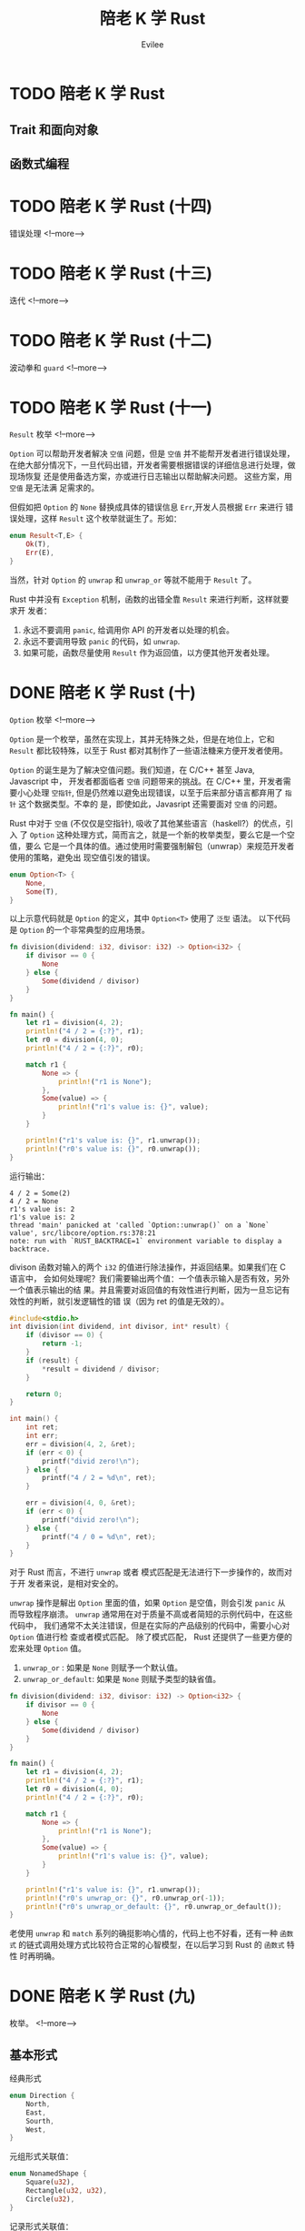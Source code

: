 #+TITLE: 陪老 K 学 Rust
#+STARTUP: inlineimages content
#+AUTHOR: Evilee
#+OPTIONS: creator:t toc:nil num:t
#+PROPERTY: header-args :eval no
#+LANGUAGE: zh-CN
#+HUGO_BASE_DIR: ../../../
#+HUGO_AUTO_SET_LASTMOD: f
#+HUGO_SECTION: blog
#+HUGO_CATEGORIES: 计算机
#+HUGO_CUSTOM_FRONT_MATTTER: :authorbox true :comments true :toc false :mathjax true
#+HUGO_DRAFT: false
#+HUGO_WEIGHT: auto
#+HUGO_TAGS: Rust
* TODO 陪老 K 学 Rust
** Trait 和面向对象
** 函数式编程
* TODO 陪老 K 学 Rust (十四)
:PROPERTIES:
:EXPORT_DATE: 2020-01-09
:EXPORT_FILE_NAME: learn-rust-with-k-part14
:END:
错误处理
<!--more-->

* TODO 陪老 K 学 Rust (十三)
:PROPERTIES:
:EXPORT_DATE: 2020-01-09
:EXPORT_FILE_NAME: learn-rust-with-k-part13
:END:
迭代
<!--more-->

* TODO 陪老 K 学 Rust (十二)
:PROPERTIES:
:EXPORT_DATE: 2020-01-09
:EXPORT_FILE_NAME: learn-rust-with-k-part12
:END:
波动拳和 ~guard~
<!--more-->

* TODO 陪老 K 学 Rust (十一)
:PROPERTIES:
:EXPORT_DATE: 2020-01-16
:EXPORT_FILE_NAME: learn-rust-with-k-part11
:END:
~Result~ 枚举
<!--more-->

~Option~ 可以帮助开发者解决 =空值= 问题，但是 =空值= 并不能帮开发者进行错误处理，
在绝大部分情况下，一旦代码出错，开发者需要根据错误的详细信息进行处理，做现场恢复
还是使用备选方案，亦或进行日志输出以帮助解决问题。 这些方案，用 =空值= 是无法满
足需求的。

但假如把 ~Option~ 的 ~None~ 替换成具体的错误信息 ~Err~,开发人员根据 ~Err~ 来进行
错误处理，这样 ~Result~ 这个枚举就诞生了。形如：
#+BEGIN_SRC rust
enum Result<T,E> {
    Ok(T),
    Err(E),
}
#+END_SRC
当然，针对 ~Option~ 的 ~unwrap~ 和 ~unwrap_or~ 等就不能用于 ~Result~ 了。

Rust 中并没有 ~Exception~ 机制，函数的出错全靠 ~Result~ 来进行判断，这样就要求开
发者：

1. 永远不要调用 ~panic~, 给调用你 API 的开发者以处理的机会。
2. 永远不要调用导致 ~panic~ 的代码，如 ~unwrap~.
3. 如果可能，函数尽量使用 ~Result~ 作为返回值，以方便其他开发者处理。

* DONE 陪老 K 学 Rust (十)
:PROPERTIES:
:EXPORT_DATE: 2020-01-16
:EXPORT_FILE_NAME: learn-rust-with-k-part10
:END:
~Option~ 枚举
<!--more-->

~Option~ 是一个枚举，虽然在实现上，其并无特殊之处，但是在地位上，它和 ~Result~
都比较特殊，以至于 Rust 都对其制作了一些语法糖来方便开发者使用。

~Option~ 的诞生是为了解决空值问题。我们知道，在 C/C++ 甚至 Java, Javascript 中，
开发者都面临者 =空值= 问题带来的挑战。在 C/C++ 里，开发者需要小心处理 =空指针=,
但是仍然难以避免出现错误，以至于后来部分语言都弃用了 =指针= 这个数据类型。不幸的
是，即使如此，Javasript 还需要面对 =空值= 的问题。

Rust 中对于 =空值= (不仅仅是空指针), 吸收了其他某些语言（haskell?）的优点，引入
了 ~Option~ 这种处理方式，简而言之，就是一个新的枚举类型，要么它是一个空值，要么
它是一个具体的值。通过使用时需要强制解包（unwrap）来规范开发者使用的策略，避免出
现空值引发的错误。

#+BEGIN_SRC rust
enum Option<T> {
    None,
    Some(T),
}
#+END_SRC

以上示意代码就是 ~Option~ 的定义，其中 ~Option<T>~ 使用了 =泛型= 语法。 以下代码
是 ~Option~ 的一个非常典型的应用场景。
#+BEGIN_SRC rust
fn division(dividend: i32, divisor: i32) -> Option<i32> {
    if divisor == 0 {
        None
    } else {
        Some(dividend / divisor)
    }
}

fn main() {
    let r1 = division(4, 2);
    println!("4 / 2 = {:?}", r1);
    let r0 = division(4, 0);
    println!("4 / 2 = {:?}", r0);

    match r1 {
        None => {
            println!("r1 is None");
        },
        Some(value) => {
            println!("r1's value is: {}", value);
        }
    }

    println!("r1's value is: {}", r1.unwrap());
    println!("r0's value is: {}", r0.unwrap());
}
#+END_SRC
运行输出：
#+BEGIN_EXAMPLE
4 / 2 = Some(2)
4 / 2 = None
r1's value is: 2
r1's value is: 2
thread 'main' panicked at 'called `Option::unwrap()` on a `None` value', src/libcore/option.rs:378:21
note: run with `RUST_BACKTRACE=1` environment variable to display a backtrace.
#+END_EXAMPLE

divison 函数对输入的两个 ~i32~ 的值进行除法操作，并返回结果。如果我们在 C 语言中，
会如何处理呢？我们需要输出两个值：一个值表示输入是否有效，另外一个值表示输出的结
果。并且需要对返回值的有效性进行判断，因为一旦忘记有效性的判断，就引发逻辑性的错
误（因为 ret 的值是无效的）。
#+BEGIN_SRC c
#include<stdio.h>
int division(int dividend, int divisor, int* result) {
    if (divisor == 0) {
        return -1;
    }
    if (result) {
        *result = dividend / divisor;
    }

    return 0;
}

int main() {
    int ret;
    int err;
    err = division(4, 2, &ret);
    if (err < 0) {
        printf("divid zero!\n");
    } else {
        printf("4 / 2 = %d\n", ret);
    }

    err = division(4, 0, &ret);
    if (err < 0) {
        printf("divid zero!\n");
    } else {
        printf("4 / 0 = %d\n", ret);
    }
}
#+END_SRC

对于 Rust 而言，不进行 ~unwrap~ 或者 模式匹配是无法进行下一步操作的，故而对于开
发者来说，是相对安全的。

~unwrap~ 操作是解出 ~Option~ 里面的值，如果 ~Option~ 是空值，则会引发 ~panic~ 从
而导致程序崩溃。 ~unwrap~ 通常用在对于质量不高或者简短的示例代码中，在这些代码中，
我们通常不太关注错误，但是在实际的产品级别的代码中，需要小心对 ~Option~ 值进行检
查或者模式匹配。 除了模式匹配， Rust 还提供了一些更方便的宏来处理 ~Option~ 值。
1. ~unwrap_or~ : 如果是 ~None~ 则赋予一个默认值。
2. ~unwrap_or_default~: 如果是 ~None~ 则赋予类型的缺省值。
#+BEGIN_SRC rust
fn division(dividend: i32, divisor: i32) -> Option<i32> {
    if divisor == 0 {
        None
    } else {
        Some(dividend / divisor)
    }
}

fn main() {
    let r1 = division(4, 2);
    println!("4 / 2 = {:?}", r1);
    let r0 = division(4, 0);
    println!("4 / 2 = {:?}", r0);

    match r1 {
        None => {
            println!("r1 is None");
        },
        Some(value) => {
            println!("r1's value is: {}", value);
        }
    }

    println!("r1's value is: {}", r1.unwrap());
    println!("r0's unwrap_or: {}", r0.unwrap_or(-1));
    println!("r0's unwrap_or_default: {}", r0.unwrap_or_default());
}
#+END_SRC

老使用 ~unwrap~ 和 ~match~ 系列的确挺影响心情的，代码上也不好看，还有一种 =函数
式= 的链式调用处理方式比较符合正常的心智模型，在以后学习到 Rust 的 =函数式= 特性
时再明确。

* DONE 陪老 K 学 Rust (九)
:PROPERTIES:
:EXPORT_DATE: 2020-01-09
:EXPORT_FILE_NAME: learn-rust-with-k-part9
:END:
枚举。
<!--more-->

** 基本形式
经典形式
#+BEGIN_SRC rust
enum Direction {
    North,
    East,
    Sourth,
    West,
}
#+END_SRC

元组形式关联值：
#+BEGIN_SRC rust
enum NonamedShape {
    Square(u32),
    Rectangle(u32, u32),
    Circle(u32),
}
#+END_SRC

记录形式关联值：
#+BEGIN_SRC rust
enum NamedShape {
    Square {
        width: u32,
    },
    Rectangel {
        width: u32,
        height: u32,
    },
    Circle {
        radio: u32,
    },
}
#+END_SRC

经典形式可以当作是元组形式的特殊形式，毕竟 src_rust[:exports code]{struct
NoFieldTuple;} 是src_rust[:exports code]{struct NoField ();} 的简写。

混合形式，不同形式的类型结构可以混合起来组成单一的枚举类型。
#+BEGIN_SRC rust
enum HybridShape {
    Dot,
    Square(u32),
    Rectangle {
        width: u32,
        height: u32
    },
    Circle(u32),
}
#+END_SRC
** 解构
#+BEGIN_SRC rust
enum NamedShape {
    Square {
        width: u32,
    },
}

fn main() {
    let NamedShape::Square{width} = NamedShape::Square{width: 14};
    println!("width: {}", width);
}
#+END_SRC
运行输出:
#+BEGIN_EXAMPLE
width: 14
#+END_EXAMPLE

因为 ~NamedShape~ 只有一种情况： ~Square~, 所以可以正常解构到 ~width~ 变量上。但
是如果 ~NamedShape~ 有多种情况，会发生什么呢？
#+BEGIN_SRC rust
enum NamedShape {
    Square {
        width: u32,
    },
    Rectangle {
        width: u32,
        height: u32
    },
}

fn main() {
    let NamedShape::Square{width} = NamedShape::Square{width: 14};
    println!("width: {}", width);
}
#+END_SRC
编译报错：
#+BEGIN_EXAMPLE
error[E0005]: refutable pattern in local binding: `Rectangle { .. }` not covered
  --> r43.rs:12:9
   |
1  | / enum NamedShape {
2  | |     Square {
3  | |         width: u32,
4  | |     },
5  | |     Rectangle {
   | |     --------- not covered
...  |
8  | |     },
9  | | }
   | |_- `NamedShape` defined here
...
12 |       let NamedShape::Square{width} = NamedShape::Square{width: 14};
   |           ^^^^^^^^^^^^^^^^^^^^^^^^^ pattern `Rectangle { .. }` not covered
   |
   = note: `let` bindings require an "irrefutable pattern", like a `struct` or an `enum` with only one variant
   = note: for more information, visit https://doc.rust-lang.org/book/ch18-02-refutability.html
help: you might want to use `if let` to ignore the variant that isn't matched
   |
12 |     if let NamedShape::Square{width} = NamedShape::Square{width: 14} { /* */ }
   |

error[E0381]: borrow of possibly-uninitialized variable: `width`
  --> r43.rs:13:27
   |
13 |     println!("width: {}", width);
   |                           ^^^^^ use of possibly-uninitialized `width`

error: aborting due to 2 previous errors

Some errors have detailed explanations: E0005, E0381.
For more information about an error, try `rustc --explain E0005`.
#+END_EXAMPLE

所以对枚举进行解构不能象对元组或者结构一样进行，必须先进行模式匹配，确定数据的类
型结构，再进行解构或者绑定。
** 模式匹配与解构
使用 ~match~ 进行模式匹配：
#+BEGIN_SRC rust
#[derive(Debug)]
enum HybridShape {
    Square(u32),
    Rectangle{ width:u32, height:u32},
    Circle(u32),
}

fn main() {
    use HybridShape::*;
    let shape = Rectangle{width: 20, height: 40};
    match shape {
        Square(width) => {
            println!("match square, width: {}", width);
        },
        Rectangle{width, height} => {
            println!("match Rectangle{{width: {}, height: {}}}", width, height);
        },
        Circle(radio) => {
            println!("match Circle(u32), radio: {}", radio);
        }
    }
}
#+END_SRC

运行输出：
#+BEGIN_EXAMPLE
warning: variant is never constructed: `Square`
 --> r44.rs:3:5
  |
3 |     Square(u32),
  |     ^^^^^^^^^^^
  |
  = note: `#[warn(dead_code)]` on by default

warning: variant is never constructed: `Circle`
 --> r44.rs:5:5
  |
5 |     Circle(u32),
  |     ^^^^^^^^^^^

match Rectangle{width: 20, height: 40}
#+END_EXAMPLE

#+BEGIN_QUOTE
src_rust[:exports code]{use HybridShape::*} 这句代码是在函数 ~main~ 中引入
~HybridShape~ 的名字空间，否则我们使用 ~HybridShape~ 的内部类型时需要显式指明，
如 ~HybridShape::Square~, ~HybridShape::Rectangle~ 等。
#+END_QUOTE


#+BEGIN_QUOTE
因为直接使用 src_rust[:exports code]{Rectangle{width: 20, height:40}} 构造的
~shape~, 故而编译器可以检测出其具体类型为 ~HybridShape::Rectangle~, 警告我们第三
行和第 5 行 ~Square~ 和 ~Circle~ 这两种类型的变体是从来不会被匹配到的，这里只是
演示代码，所以忽略即可。
#+END_QUOTE
** 模式匹配与绑定
在匹配的同时进行绑定：
#+BEGIN_SRC rust
#[derive(Debug)]
enum HybridShape {
    Square(u32),
    Rectangle{ width:u32, height:u32},
    Circle(u32),
}

fn main() {
    use HybridShape::*;
    let shape = Circle(50);
    match shape {
        Square(width) => {
            println!("match square, width: {}", width);
        },
        Rectangle{width, height} => {
            println!("match Rectangle{{width: {}, height: {}}}", width, height);
        },
        Circle(radio @ 0..=100) => {
            println!("match Circle(u32 @ 0..=100), radio: {}", radio);
        }
        Circle(radio) => {
            println!("match Circle(u32), radio: {}", radio);
        }
    }
}
#+END_SRC
运行输出：
#+BEGIN_EXAMPLE
 --> r45.rs:3:5
  |
3 |     Square(u32),
  |     ^^^^^^^^^^^
  |
  = note: `#[warn(dead_code)]` on by default

warning: variant is never constructed: `Rectangle`
 --> r45.rs:4:5
  |
4 |     Rectangle{ width:u32, height:u32},
  |     ^^^^^^^^^^^^^^^^^^^^^^^^^^^^^^^^^

match Circle(u32 @ 0..=100), radio: 50
#+END_EXAMPLE
同前一段代码类似，忽略警告。
* DONE 陪老 K 学 Rust (八)
:PROPERTIES:
:EXPORT_FILE_NAME: learn-rust-with-k-part8
:END:
自定义数据类型：结构体
<!--more-->
Rust 的结构体和枚举有一些新的特性，主要涉及到关联值、解构，模式匹配和解构。
使用结构体是 Rust 中定义新数据类型的唯一方式，结构体的定义方式有两种：
1. 元组形式
2. 记录形式
除了可以访问内部字段以外，两种结构体都支持解构其字段（如果有的话）。

** 基本形式
元组和记录形式的基本定义和基本访问形式见如下代码段。
#+CAPTION: struct 的基本形式
#+BEGIN_SRC rust
#[derive(Debug)]
struct NoFieldTuple;

#[derive(Debug)]
struct OneFieldTuple(i32);

#[derive(Debug)]
struct TwoFieldTuple(i32, u32);

#[derive(Debug)]
struct OneFieldRecord {
    index: u32,
}

#[derive(Debug)]
struct TwoFieldRecord {
    index: u32,
    value: i32,
}

fn main() {
    let no_field_tuple = NoFieldTuple;
    println!("{:?}", no_field_tuple);
    let one_field_tuple = OneFieldTuple(1);
    println!("{:?}", one_field_tuple);
    let mut two_field_tuple = TwoFieldTuple(2, 3);
    println!("{:?}", two_field_tuple);
    two_field_tuple.0 = 4;
    two_field_tuple.1 = 5;
    println!("{:?}", two_field_tuple);

    let one_field_record = OneFieldRecord{index: 0};
    println!("{:?}", one_field_record);
    let mut two_field_record = TwoFieldRecord{index: 1, value: 3,};
    println!("{:?}", two_field_record);
    two_field_record.value = 4;
    println!("{:?}", two_field_record);
}
#+END_SRC

#+CAPTION: 运行输出
#+BEGIN_EXAMPLE
NoFieldTuple
OneFieldTuple(1)
TwoFieldTuple(2, 3)
TwoFieldTuple(4, 5)
OneFieldRecord { index: 0 }
TwoFieldRecord { index: 1, value: 3 }
TwoFieldRecord { index: 1, value: 4 }
#+END_EXAMPLE

元组和记录的区别：
1. 元组形式可以用空元组来定义结构，而记录形式不可以。
2. 元组使用索引来访问字段，记录使用标签来访问字段。

** 解构
理解了元组的解构以后，元组结构的解构就比较容易理解了，一一对应即可。
#+BEGIN_SRC rust
fn print_type_of<T>(_: &T) {
    println!("{}", std::any::type_name::<T>());
}

struct Foobar(i32, u32);
struct Greet {
    f1: i32,
    f2: u32,
}

fn main() {
    let foobar0 = Foobar(1, 2);
    let Foobar(x, y) = foobar0;
    print_type_of(&x);
    print_type_of(&y);

    let greet0 = Greet{f1: 1, f2: 2};
    let Greet{f1: v1, f2: v2} = greet0;
    print_type_of(&v1);
    print_type_of(&v2);

    let greet1 = Greet{f1: 3, f2: 4};
    let Greet{f1: f1, f2: f2} = greet1;
    print_type_of(&f1);
    print_type_of(&f2);

    let greet1 = Greet{f1: 5, f2: 6};
    let Greet{f1, f2} = greet1;
    print_type_of(&f1);
    print_type_of(&f2);
}
#+END_SRC

编译输出和运行输出：
#+BEGIN_EXAMPLE
warning: the `f1:` in this pattern is redundant
  --> r35.rs:23:15
   |
23 |     let Greet{f1: f1, f2: f2} = greet1;
   |               ---^^^
   |               |
   |               help: remove this
   |
   = note: `#[warn(non_shorthand_field_patterns)]` on by default

warning: the `f2:` in this pattern is redundant
  --> r35.rs:23:23
   |
23 |     let Greet{f1: f1, f2: f2} = greet1;
   |                       ---^^^
   |                       |
   |                       help: remove this

i32
u32
i32
u32
i32
u32
i32
u32
#+END_EXAMPLE

元组形式的解构和记录形式的解构形式上是类似的。

#+BEGIN_QUOTE
对于记录形式的结构，在字段名称和解构变量名称一致的情况下，src_rust[:exports code]{let Greet{f1: f1, f2: f2} = greet1;} 这种形式简写为：
src_rust[:exports code]{let Greet{f1, f2} = greet1;}
#+END_QUOTE

#+BEGIN_SRC rust
fn print_type_of<T>(_: &T) {
    println!("{}", std::any::type_name::<T>());
}

struct Foobar(i32, u32);
struct Greet {
    f1: i32,
    f2: u32,
}

fn main() {
    let mut foobar = Foobar(1, 2);
    let Foobar(mut e1, ref mut e2) = foobar;
    println!("e1: {}, e2: {}", e1, e2);
    print_type_of(&e1);
    print_type_of(&e2);
    e1 = 0;
    println!("new e1: {}", e1);

    let greet = Greet{f1: 3, f2: 4};
    let Greet{ref f1, mut f2} = greet;
    println!("f1: {}, f2: {}", f1, f2);
    f2 = 0;
    println!("new f2: {}", f2);
}
#+END_SRC

运行输出:
#+BEGIN_EXAMPLE
e1: 1, e2: 2
i32
&mut u32
new e1: 0
f1: 3, f2: 4
new f2: 0
#+END_EXAMPLE

#+BEGIN_QUOTE
1. 元组结构使用 ~Type()~ 的方式解构，与构造时的语法对应。
2. 记录结构使用 ~Type{}~ 的方式解构，与构造时的语法对应。
#+END_QUOTE

** 模式匹配与解构
#+BEGIN_QUOTE
1. 元组结构使用 ~()~ 进行匹配和解构，与构造时的语法对应。
2. 记录结构使用 ~{}~ 进行匹配和解构，与构造时的语法对应。
#+END_QUOTE
#+BEGIN_SRC rust
fn print_type_of<T>(_: &T) {
    println!("{}", std::any::type_name::<T>());
}

struct Foobar(i32, u32);
struct Greet {
    f1: i32,
    f2: u32,
}

fn main() {
    let foobar = Foobar(0, 1);

    match foobar {
        Foobar(ref x0, y@0..=1) => {
            println!("match Foobar(ref x0, y@0..1) x0 is: {}, y1 is: {}", x0, y);
        },
        Foobar(_, y1) if y1 == 2 => {
            println!("match Foobar(_, y1) if y1 == 2, y1 is: {}", y1);
            print_type_of(&y1);
        },
        _ => {
            println!("default match");
        },
    }

    let greet = Greet{f1: 2, f2: 4};
    match greet {
        Greet{f1: v1, f2: v2} => {
            println!("match Greet{{f1: v1, f2: v2}}, v1: {}, v2: {}", v1, v2);
            print_type_of(&v1);
            print_type_of(&v2);
        },
    }

    let greet = Greet{f1: 5, f2: 6};
    match greet {
        Greet{f1, f2} => {
            println!("match Greet{{f1, f2}}, f1: {}, f2: {}", f1, f2);
            print_type_of(&f1);
            print_type_of(&f2);
        },
    }

    let greet = Greet{f1: 7, f2: 8};
    match greet {
        Greet{f1, f2} if f1 < 0 => {
            println!("match Greet{{f1, f2}}, f1: {}, f2: {}", f1, f2);
            print_type_of(&f1);
            print_type_of(&f2);
        },
        _ => {
            println!("match _");
        }
    }

    let greet = Greet{f1: 7, f2: 8};
    match greet {
        Greet{f1: v0@ 0..= 10, f2: v1 @ 0 ..= 10} => {
            println!("match Greet{{f1, f2}}, f1: {}, f2: {}", v0, v1);
            print_type_of(&v0);
            print_type_of(&v1);
        },
        _ => {
            println!("match _");
        }
    }
}
#+END_SRC

运行输出:
#+BEGIN_EXAMPLE
match Foobar(ref x0, y@0..1) x0 is: 0, y1 is: 1
match Greet{f1: v1, f2: v2}, v1: 2, v2: 4
i32
u32
match Greet{f1, f2}, f1: 5, f2: 6
i32
u32
match _
match Greet{f1, f2}, f1: 7, f2: 8
i32
u32
#+END_EXAMPLE

** 模式匹配与绑定
在使用 ~@~ 绑定时，记录结构必须重新绑定新的变量名称。
#+BEGIN_SRC rust
fn print_type_of<T>(_: &T) {
    println!("{}", std::any::type_name::<T>());
}

struct Greet {
    f1: i32,
    f2: u32,
}

fn main() {
    let greet = Greet{f1: 1, f2: 2};
    match greet {
        Greet{f1@0..=10, f2@0..=10} => {
            println!("match Greet{{f1, f2}}, f1: {}, f2: {}", f1, f2);
            print_type_of(&f1);
            print_type_of(&f2);
        },
        _ => {

        },
    }
}
#+END_SRC
编译错误:
#+BEGIN_EXAMPLE
error: expected `,`
  --> r42.rs:13:15
   |
13 |         Greet{f1@0..=10, f2@0..=10} => {
   |               ^^

error[E0425]: cannot find value `f1` in this scope
  --> r42.rs:14:63
   |
14 |             println!("match Greet{{f1, f2}}, f1: {}, f2: {}", f1, f2);
   |                                                               ^^ not found in this scope

error[E0425]: cannot find value `f2` in this scope
  --> r42.rs:14:67
   |
14 |             println!("match Greet{{f1, f2}}, f1: {}, f2: {}", f1, f2);
   |                                                                   ^^ not found in this scope

error[E0425]: cannot find value `f1` in this scope
  --> r42.rs:15:28
   |
15 |             print_type_of(&f1);
   |                            ^^ not found in this scope

error[E0425]: cannot find value `f2` in this scope
  --> r42.rs:16:28
   |
16 |             print_type_of(&f2);
   |                            ^^ not found in this scope

error: aborting due to 5 previous errors

For more information about this error, try `rustc --explain E0425`.
#+END_EXAMPLE

* DONE 陪老 K 学 Rust (七)
:PROPERTIES:
:EXPORT_FILE_NAME: learn-rust-with-k-part7
:EXPORT_DATE: 2020-01-07
:END:
元组可以说是 Rust 最简单的自定类型。通过元组来理解 =模式匹配= 和 =解构= -现代语言的时尚
特性。
<!--more-->

解构 (destruct) 是指把值从某些解构中提取出来，并且绑定到新的变量上。为了更好得理
解解构，我们写一个辅助性的函数 ~print_type_of~ 来打印变量的类型，并且使用最简单
的 =元组= 来进行演示.
#+BEGIN_SRC rust
fn print_type_of<T>(_: &T) {
    println!("{}", std::any::type_name::<T>());
}
#+END_SRC

** 解构的基本形式
#+BEGIN_SRC rust
fn print_type_of<T>(_: &T) {
    println!("{}", std::any::type_name::<T>());
}

fn main() {
    let (x, y, z) = (0, 1, 2);
    print_type_of(&x);
    print_type_of(&y);
    print_type_of(&z);
    println!("x:{}, y:{}, z:{}", x, y, z);
}
#+END_SRC
运行输出：
#+BEGIN_EXAMPLE
i32
i32
i32
x:0, y:1, z:2
#+END_EXAMPLE

不关心的解构字段用 ~_~ 或者 ~..~ 进行占位，如：
#+BEGIN_SRC rust
fn main() {
    let (x, _, z) = (0, 1, 2);
    println!("x:{}, z:{}", x, z);
    let (x, ..) = (3, 4, 5);
    println!("x:{}", x);
    let (.., z) = (6, 7, 8, 9);
    println!("z:{}", z);
    let (.., y, z) = (10, 11, 12, 13, 14);
    println!("y: {}, z:{}", y, z);
}
#+END_SRC
运行输出:
#+BEGIN_EXAMPLE
x:0, z:2
x:3
z:9
y: 13, z:1
#+END_EXAMPLE


#+BEGIN_QUOTE
解构要诀：
1. 使用 ~let~, ~=~ 左右两边的类型一致。
2. 使用 ~_~ 作为占位符忽略 1 个匹配字段。
3. 使用 ~..~ 作为占位符忽略首尾多个字段。
4. 在一个解构中不能使用多个 ~..~ 进行字段忽略，因为有语义歧义。
#+END_QUOTE

由于变量数量不足而引起的类型不匹配：
#+BEGIN_SRC rust
fn main() {
    let (x, y) = (0, 1, 2);
    println!("x:{}, y:{}", x, y);
}
#+END_SRC
编译报错：
#+BEGIN_EXAMPLE
error[E0308]: mismatched types
 --> r28.rs:2:9
  |
2 |     let (x, y) = (0, 1, 2);
  |         ^^^^^^ expected a tuple with 3 elements, found one with 2 elements
  |
  = note: expected type `({integer}, {integer}, {integer})`
             found type `(_, _)`

error: aborting due to previous error

For more information about this error, try `rustc --explain E0308`
#+END_EXAMPLE
#+BEGIN_QUOTE
有些编程语言在解构变量数量不足时，最后一个变量会解构所有剩余的元组元素，从而变成一个
元组，但是 Rust 不会。
#+END_QUOTE

** 解构出可变绑定
#+BEGIN_SRC rust
fn print_type_of<T>(_: &T) {
    println!("{}", std::any::type_name::<T>());
}

fn main() {
    let (x, mut y, z) = (0, 1, 2);
    print_type_of(&x);
    print_type_of(&y);
    print_type_of(&z);
    println!("x:{}, y:{}, z:{}", x, y, z);
    y = 4;
    println!("{:}", y);
}
#+END_SRC

运行输出
#+BEGIN_EXAMPLE
i32
i32
i32
x:0, y:1, z:2
4
#+END_EXAMPLE

** 解构出引用
#+BEGIN_SRC rust
fn print_type_of<T>(_: &T) {
    println!("{}", std::any::type_name::<T>());
}

fn main() {
    let (x, *y, z) = (0, 1, 2);
    print_type_of(&x);
    print_type_of(&y);
    print_type_of(&z);
    println!("x:{}, y:{}, z:{}", x, y, z);
}
#+END_SRC

我们妄图使用 ~*y = i32~ 的形式解构出一个 ~&i32~, 编译器报错：
#+BEGIN_EXAMPLE
error: expected pattern, found `*`
 --> r28.rs:2:13
  |
2 |     let (x, *y, z) = (0, 1, 2);
  |             ^ expected pattern

error: aborting due to previous error
#+END_EXAMPLE
???, 原来想解构出 =引用= 的语法形式是 ~ref~, 为什么 *不是* ~*x~ 的形式？

#+BEGIN_SRC rust
fn print_type_of<T>(_: &T) {
    println!("{}", std::any::type_name::<T>());
}

fn main() {
    let (x, ref y, z) = (0, 1, 2);
    print_type_of(&x);
    print_type_of(&y);
    print_type_of(&z);
    println!("x:{}, y:{}, z:{}", x, y, z);
}
#+END_SRC

运行输出:
#+BEGIN_EXAMPLE
i32
&i32
i32
x:0, y:1, z:2
#+END_EXAMPLE

如果要解构出一个 ~ref mut~ 呢？
#+BEGIN_SRC rust
fn print_type_of<T>(_: &T) {
    println!("{}", std::any::type_name::<T>());
}

fn main() {
    let (x, ref mut y, z) = (0, 1, 2);
    print_type_of(&x);
    print_type_of(&y);
    print_type_of(&z);
    println!("x:{}, y:{}, z:{}", x, y, z);
}
#+END_SRC
运行输出:
#+BEGIN_EXAMPLE
i32
&mut i32
i32
x:0, y:1, z:
#+END_EXAMPLE

如果要解构出一个 ~mut ref~ 呢？
#+BEGIN_SRC rust
fn print_type_of<T>(_: &T) {
    println!("{}", std::any::type_name::<T>());
}

fn main() {
    let (x, mut ref y, z) = (0, 1, 2);
    print_type_of(&x);
    print_type_of(&y);
    print_type_of(&z);
    println!("x:{}, y:{}, z:{}", x, y, z);
}
#+END_SRC
不要太想当然 :(, 编译器报错。
#+BEGIN_EXAMPLE
error: the order of `mut` and `ref` is incorrect
 --> r29.rs:6:13
  |
6 |     let (x, mut ref y, z) = (0, 1, 2);
  |             ^^^^^^^ help: try switching the order: `ref mut`

error: aborting due to previous error
#+END_EXAMPLE

** 嵌套解构
当然解构也可以嵌套的，也就是可以解构出内层的元组的元素。
#+BEGIN_SRC rust
fn print_type_of<T>(_: &T) {
    println!("{}", std::any::type_name::<T>());
}

fn main() {
    let tuple = (1, 2, 3, 4, (10, 11, 12, 13));
    let (.., (x,..)) = tuple;
    println!("x: {}", x);
    print_type_of(&x);
}
#+END_SRC

运行输出:
#+BEGIN_EXAMPLE
x: 10
i3
#+END_EXAMPLE

** 绑定与解构
从形式的一致性来说： ~let p = &mut x;~ 这种绑定也符合 =解构= 的一般形式。

#+BEGIN_SRC rust
fn print_type_of<T>(_: &T) {
    println!("{}", std::any::type_name::<T>());
}

fn main() {
    let mut v = 10;
    print_type_of(&v);
    let p = &v;
    print_type_of(&p);
    let ref p = v;
    print_type_of(&p);
    let ref mut p = v;
    print_type_of(&p);
}
#+END_SRC

运行输出:
#+BEGIN_EXAMPLE
i32
&i32
&i32
&mut i32
#+END_EXAMPLE

** 解构与生命周期
假设一个元组由数个元素组成，如果进行解构的话，其所有权是否会被转移？答案是 *会*,
看代码：
#+BEGIN_SRC rust
#[derive(Debug)]
struct Foobar(i32);

impl Drop for Foobar {
    fn drop (&mut self) {
        println!("Dropping {:?}", self);
    }
}

fn main() {
    let x = (Foobar(0), );
    let (foobar,) = x;
    println!("{:?}", foobar);
    println!("{:?}", x);
}
#+END_SRC
编译器报错：x 的所有权已经被转移。
#+CAPTION: 编译器报错
#+BEGIN_EXAMPLE
error[E0382]: borrow of moved value: `x`
  --> r33.rs:14:22
   |
12 |     let (foobar,) = x;
   |          ------ value moved here
13 |     println!("{:?}", foobar);
14 |     println!("{:?}", x);
   |                      ^ value borrowed here after partial move
   |
   = note: move occurs because `x.0` has type `Foobar`, which does not implement the `Copy` trait

error: aborting due to previous error

For more information about this error, try `rustc --explain E0382`.
#+END_EXAMPLE

如果使用引用解构的话，则不会，符合生命周期的心智模型。
#+BEGIN_SRC rust
#[derive(Debug)]
struct Foobar(i32);

impl Drop for Foobar {
    fn drop (&mut self) {
        println!("Dropping {:?}", self);
    }
}

fn print_type_of<T>(_: &T) {
    println!("{}", std::any::type_name::<T>());
}

fn main() {
    let x = (Foobar(0), );
    let (ref foobar,) = x;
    println!("{:?}", foobar);
    println!("{:?}", x);
    print_type_of(&x);
    print_type_of(&foobar);
}
#+END_SRC

#+CAPTION: 运行输出
#+BEGIN_EXAMPLE
Foobar(0)
(Foobar(0),)
(r34::Foobar,)
&r34::Foobar
Dropping Foobar(0)
#+END_EXAMPLE

** 模式匹配与解构
除了解构之外，元组还可以在使用 ~match~ 关键字进行模式匹配的同时进行解构。

#+CAPTION: 模式匹配和解构
#+BEGIN_SRC rust
fn print_type_of<T>(_: &T) {
    println!("{}", std::any::type_name::<T>());
}

fn main() {
    let v = (0, 3);
    match v {
        (x, 1) => {
            print_type_of(&x);
            println!("match (x, 1)");
        },
        (x, 2) => {
            print_type_of(&x);
            println!("match (x, 2)");
        },
        (x, 3) => {
            print_type_of(&x);
            println!("match (x, 3)");
        },
        _ => {
            println!("not match any");
        }
    }
}
#+END_SRC

#+CAPTION: 运行输出
#+BEGIN_EXAMPLE
i32
match (x, 3)
#+END_EXAMPLE

#+BEGIN_QUOTE
注意使用 ~_~ 进行默认匹配来全覆盖匹配的所有分支。
#+END_QUOTE


#+CAPTION: 模式匹配与解构：引用（一）
#+BEGIN_SRC rust
fn print_type_of<T>(_: &T) {
    println!("{}", std::any::type_name::<T>());
}

fn main() {
    let v = (0, 3);
    match &v {
        (x, 1) => {
            print_type_of(&x);
            println!("match (x, 1)");
        },
        (x, 2) => {
            print_type_of(&x);
            println!("match (x, 2)");
        },
        (x, 3) => {
            print_type_of(&x);
            println!("match (x, 3)");
        },
        _ => {
            println!("not match any");
        }
    }
}
#+END_SRC

#+CAPTION: 运行输出
#+BEGIN_EXAMPLE
&i32
match (x, 3)
#+END_EXAMPLE

使用 ~ref~ 来引用解构。

#+CAPTION: 模式匹配与解构：引用（二）
#+BEGIN_SRC rust
fn print_type_of<T>(_: &T) {
    println!("{}", std::any::type_name::<T>());
}

fn main() {
    let v = (0, 3);
    match v {
        (ref x, 1) => {
            print_type_of(&x);
            println!("match (x, 1)");
        },
        (ref x, 2) => {
            print_type_of(&x);
            println!("match (x, 2)");
        },
        (ref x, 3) => {
            print_type_of(&x);
            println!("match (x, 3)");
        },
        _ => {
            println!("not match any");
        }
    }
}
#+END_SRC

#+CAPTION: 运行输出
#+BEGIN_EXAMPLE
&i32
match (x, 3)
#+END_EXAMPLE

#+BEGIN_QUOTE
注意以上两段代码的不同点。
#+END_QUOTE

如果要解构可变引用呢？

#+CAPTION: 模式匹配与解构：引用（三）
#+BEGIN_SRC rust
fn print_type_of<T>(_: &T) {
    println!("{}", std::any::type_name::<T>());
}

fn main() {
    let mut v = (0, 3);
    match v {
        (ref mut x, 1) => {
            print_type_of(&x);
            println!("match (x, 1)");
        },
        (ref mut x, 2) => {
            print_type_of(&x);
            println!("match (x, 2)");
        },
        (ref mut x, 3) => {
            print_type_of(&x);
            println!("match (x, 3)");
        },
        _ => {
            println!("not match any");
        }
    }
}
#+END_SRC

#+CAPTION: 运行输出
#+BEGIN_EXAMPLE
&mut i32
match (x, 3)
#+END_EXAMPLE

** 模式匹配与条件解构
#+BEGIN_SRC rust
fn print_type_of<T>(_: &T) {
    println!("{}", std::any::type_name::<T>());
}

fn main() {
    let v = (0, 1);
    match v {
        (x, y) if y > 0 && y <= 2 => {
            print_type_of(&x);
            println!("match (x, y >0 && y <=2)");
        },
        (x, 1) => {
            print_type_of(&x);
            println!("match (x, 1)");
        },
        (x, 3) => {
            print_type_of(&x);
            println!("match (x, 3)");
        },
        _ => {
            println!("not match any");
        }
    }
}
#+END_SRC

运行输出
#+CAPTION: 运行输出
#+BEGIN_EXAMPLE
i32
match (x, y >0 && y <=2)
#+END_EXAMPLE

#+BEGIN_QUOTE
1. 使用 ~if~ 来限定解构条件，本例子中是 src_rust[:exports code]{if y> 0 &&
   y<=2}.
2. 模式匹配是从上到下进行匹配测试的，一旦满足测试条件，则不再进行匹配测试。本例
   子中的 ~(0, 1)~ 虽然满足前两个测试分支，但是 ~(x, 1)~ 匹配分支不会被执行。
3. 由于语义的限制，条件解构需要使用 ~_~ 来达到全覆盖的效果。
#+END_QUOTE

** 模式匹配与绑定
在模式匹配情况下，也可以使用 ~@~ 在匹配的同时绑定。

#+BEGIN_SRC rust
fn print_type_of<T>(_: &T) {
    println!("{}", std::any::type_name::<T>());
}

fn main() {
    let v = (0, 1);
    match v {
        (x, y @ 0..=2) => {
            print_type_of(&x);
            print_type_of(&y);
            println!("y is: {}", y);
            println!("match (x, y @ 0 ..= 2)");
        },
        (x, 1) => {
            print_type_of(&x);
            println!("match (x, 1)");
        },
        (x, 3) => {
            print_type_of(&x);
            println!("match (x, 3)");
        },
        _ => {
            println!("not match any");
        }
    }
}
#+END_SRC

运行输出：
#+BEGIN_EXAMPLE
warning: unreachable pattern
  --> r39.rs:14:9
   |
14 |         (x, 1) => {
   |         ^^^^^^
   |
   = note: `#[warn(unreachable_patterns)]` on by default

i32
i32
y is: 0
match (x, y @ 0 ..= 2)
#+END_EXAMPLE

看上去 ~@~ 和 ~if~ 区别不大，实际上，在某些情况下， ~@~ 是非常有用的：考虑我们
~match~ 的不是某个变量，而是某个函数的返回值，在满足条件的情况下，我们需要绑定这
个函数的返回值进行某些操作，而其他情况下，我们不使用它，也就没有必要绑定它。而且
使用 ~@~ 要比 ~if~ 简洁。

#+BEGIN_SRC rust
fn calculate_score() -> i32 {
    100
}

fn main() {
    match calculate_score() {
        0 ..= 59 => {
            println!("bad");
        },
        score @ 60..=100 => {
            println!("good, my score is: {}", score);
        },
        _ => {
            println!("invalid score");
        }
    }
}
#+END_SRC
#+BEGIN_SRC rust
fn calculate_score() -> i32 {
    100
}

fn main() {
    match calculate_score() {
        0 ..= 59 => {
            println!("bad");
        },
        score if score >= 60 && score <= 100 => {
            println!("good, my score is: {}", score);
        },
        _ => {
            println!("invalid score");
        }
    }
}
#+END_SRC

运行输出:
#+BEGIN_EXAMPLE
good, my score is: 100
#+END_EXAMPLE

* DONE 陪老 K 学 Rust (六)
:PROPERTIES:
:EXPORT_FILE_NAME: learn-rust-with-k-part6
:EXPORT_DATE: 2010-01-02
:END:
克隆和拷贝来了。
<!--more-->

** 从引用的所有权居然没有被转移开始
#+BEGIN_SRC rust
#[derive(Debug)]
struct Foobar(i32);

impl Drop for Foobar {
    fn drop(&mut self) {
        println!("Dropping a Foobar: {:?}", self);
    }
}

fn uses_foobar(foobar: &Foobar) {
    println!("I consumed a Foobar: {:?}", foobar);
}

fn main() {
    let x = Foobar(0);
    let y = &x;
    uses_foobar(y);
    uses_foobar(y);
}
#+END_SRC

运行输出：
#+BEGIN_EXAMPLE
I consumed a Foobar: Foobar(0)
I consumed a Foobar: Foobar(0)
Dropping a Foobar: Foobar(0)
#+END_EXAMPLE

可以连续两次调用 ~uses_foobar~, 什么情况？不是说所有权会转移的吗？那变量 ~y~ 绑
定值（ ~x~ 的地址）的所有权不会被转移吗？

做一个简单的实验：
#+BEGIN_SRC rust
fn uses_i32(i: i32) {
    println!("I consumed an i32: {}", i);
}

fn main() {
    let x = 1;
    uses_i32(x);
    uses_i32(x);
}
#+END_SRC
运行输出：
#+BEGIN_EXAMPLE
I consumed an i32: 1
I consumed an i32: 1
#+END_EXAMPLE

在上述代码段中，难道 ~x~ 的所有权没有被转移？

再实验一下：
#+BEGIN_SRC rust
#[derive(Debug)]
struct Foobar(i32);

fn uses_foobar(foobar: Foobar) {
    println!("I consumed a Foobar: {:?}", foobar);
}

fn main() {
    let x = Foobar(1);

    uses_foobar(x);
    uses_foobar(x);
}
#+END_SRC

编译报错：
#+BEGIN_EXAMPLE
error[E0382]: use of moved value: `x`
  --> l25.rs:12:17
   |
9  |     let x = Foobar(1);
   |         - move occurs because `x` has type `Foobar`, which does not implement the `Copy` trait
10 |
11 |     uses_foobar(x);
   |                 - value moved here
12 |     uses_foobar(x);
   |                 ^ value used here after move

error: aborting due to previous error

For more information about this error, try `rustc --explain E0382`.
#+END_EXAMPLE

仔细阅读错误输出， =move occurs because `x` has type `Foobar`, which does not
implement the `Copy` trait=, 看来是 ~Foobar~ 没有实现 ~Copy~ trait. 那基本可以确
定前面两段代码中的 ~y~ 可能已经实现了 ~Copy~ trait, 所以在编译期间才没有所有权转
移的报错信息。

Rust 中有一个特定的 trait: ~Copy~, 这个 trait 可以标识某些数据类型可以按值传递，
通常，基于效率方面的考虑，按值传递这种方式适合的数据类型在被复制的时候应该不能
浪费很多的资源。在上例中， ~i32~ 和 ~地址~ 这两种数据类型因为实现了 ~Copy~
trait, 在作为参数传递给函数时，实际上是拷贝了一个新的值给函数，函数所拥有的所有
权是被复制出来的新值的所有权。

对于 ~Foobar~ 数据结构，如果需要按值传递的话，可以显式使用 ~Clone~ trait.
#+BEGIN_SRC rust
#[derive(Debug, Clone)]
struct Foobar(i32);

impl Drop for Foobar {
    fn drop(self: &mut Self) {
        println!("Dropping: {:?}", self);
    }
}

fn uses_foobar(foobar: Foobar) {
    println!("I consumed a Foobar: {:?}", foobar);
}

fn main() {
    let x = Foobar(1);

    uses_foobar(x.clone());
    uses_foobar(x);
}
#+END_SRC
运行输出:
#+BEGIN_EXAMPLE
I consumed a Foobar: Foobar(1)
Dropping: Foobar(1)
I consumed a Foobar: Foobar(1)
Dropping: Foobar(1)
#+END_EXAMPLE

~Clone~ trait 和 ~Debug~ trait 一样，都是可以自动继承的。对于复合数据类型来说，
自动继承的条件是：组成复合数据类型的子数据类型必须满足 ~Clone~ trait.

对于 Rust 来说， ~Copy~ trait 必须实现 ~Clone~ trait. 这里并不是说 ~Copy~ trait
需要使用 ~Clone~ trait 的 ~clone~ 函数去复制对象，而是说可以 ~Copy~ 的对象是可以
被 ~Clone~ 的，实际上 ~Copy~ trait 是编译器在内存中按位复制一个新的值。 ~Copy~
trait 只是一个标志，内部没有需要实现的方法，这个标志存在意义在于告知编译器：我这
个数据类型是可以按值传递的，请在需要的时候 =按位复制= 一个新的值。既然有了
~Clone~, 为何不用 ~Clone~ 替代呢？因为在某些情况下，数据类型虽然实现了 ~Clone~,
但是 ~Clone~ 一个新值的代价非常大。

#+BEGIN_SRC rust
#[derive(Debug, Clone, Copy)]
struct Foobar(i32);

impl Drop for Foobar {
    fn drop(self: &mut Self) {
        println!("Dropping: {:?}", self);
    }
}

fn uses_foobar(foobar: Foobar) {
    println!("I consumed a Foobar: {:?}", foobar);
}

fn main() {
    let x = Foobar(1);

    uses_foobar(x);
    uses_foobar(x);
}
#+END_SRC

编译输出：
#+BEGIN_EXAMPLE
error[E0184]: the trait `Copy` may not be implemented for this type; the type has a destructor
 --> l26.rs:1:24
  |
1 | #[derive(Debug, Clone, Copy)]
  |                        ^^^^ Copy not allowed on types with destructors

error: aborting due to previous error

For more information about this error, try `rustc --explain E0184`
#+END_EXAMPLE

编译器报错： ~Copy~ trait 不能出现在具有 ~Drop~ trait 的数据类型上。 仔细想想也
有道理， ~Drop~ 是数据在销毁时的回收动作，如果一个数据类型在销毁时会有资源需要回
收，一方面说明它被复制时的消耗可能比较大，另一方面说明这个数据类型在使用时必然要
对所释放的资源进行初始化，编译器默认的 ~Copy~ 动作(=按位复制=)并不能初始化这些资
源，强行使用是不正确的。去掉 ~Drop~ trait 即可。
#+BEGIN_SRC rust
#[derive(Debug, Clone, Copy)]
struct Foobar(i32);

fn uses_foobar(foobar: Foobar) {
    println!("I consumed a Foobar: {:?}", foobar);
}

fn main() {
    let x = Foobar(1);

    uses_foobar(x);
    uses_foobar(x);
}
#+END_SRC

结论：只有可以 =按位复制= 的数据类型才能实现 ~Copy~ trait. 能否按位复制，要看写
代码的人自己判断。通常可以按照以下几个规则进行：
1. 基本数据类型，整型，浮点型等。
2. 内部实现类型都可以 ~Copy~ 的复合数据类型。
3. 不需要初始化资源的类型，比如在堆上申请内存空间，打开文件描述符或者 socket 等。

** 引用和指针
回过头来，我们看看引用、借用的问题。变量 ~y~ 是 ~&mut Foobar~ 类型，这是一个引用，
也就是一个指针。这个值指向其所引用的值的地址，所以这个地址明显是可以 =按位复制=
的，其目标值如果需要初始化资源或者释放资源，则由目标值的属主负责处理，故而这里才
称之为 =借用=.

* DONE 陪老 K 学 Rust (五)
:PROPERTIES:
:EXPORT_FILE_NAME: learn-rust-with-k-part5
:EXPORT_DATE: 2019-12-26
:END:

可变与不变
<!--more-->

** 赋值与绑定

#+BEGIN_SRC rust
#[derive(Debug)]
struct Foobar(i32);

impl Drop for Foobar {
    fn drop(&mut self) {
        println!("Dropping a Foobar: {:?}", self);
    }
}

fn uses_foobar(foobar: &Foobar) {
    println!("I consumed a Foobar: {:?}", foobar);
}

fn main() {
    let mut x = Foobar(0);
    let mut z = Foobar(1);
    let mut y = &mut x;
    uses_foobar(y);
    y.0 = 1;
    uses_foobar(y);

    y = &mut z;
    uses_foobar(y);
    y.0 = 3;
    uses_foobar(y);
}
#+END_SRC

在很多语言中（其实也包括 Rust）， ~let~ 的含义并不是声明一个变量，而是进行一个值 =绑定=
操作，也就是把一个值和一个名称关联起来，从这一点上来说 =绑定= 比 =赋值= 更形象。

** 可变与不变
还记得 C 关于 ~const~ 关键字的 =常量指针= 与 =指针常量= 的问题吗？src_c[:exports
code]{const char * const p = &str;}, 我们就以分析 ~const~ 的方法
来分析 ~mut~ 关键字:

1. src_rust[:exports code]{let mut x: Foobar = Foobar(0);} 这种形式中， ~mut~ 修
   饰的是绑定关系还是值本身？ ~mut~ 只修饰变量，即修饰变量和值的绑定关系，不修
   饰值本身。
2. src_rust[:exports code]{let mut y: &mut Foobar = &mut x;} 这种引用形式中，第
   一个 ~mut~ 限定的是绑定关系，也就是 ~y~ 可以是 ~x~ 的引用绑定，也可以是其他值
   的引用绑定。 第二个 ~mut~ 限定的是被应用的值本身，即值本身的内容是否可以被此
   引用修改。第三个 ~mut~ 的作用等同于第二个 ~mut~, 在使用类型推断的情况下，这一
   点就更为明显：src_rust[:exports code]{let mut y = &mut x;}.

*** 修改值
#+BEGIN_SRC rust
#[derive(Debug)]
struct Foobar(i32);

impl Drop for Foobar {
    fn drop(&mut self) {
        println!("Dropping a Foobar: {:?}", self);
    }
}

fn main() {
    let x = Foobar(0);
    println!("{:?}", x);
    x.0 = 10;
    println!("{:?}", x);
}
#+END_SRC

编译输出:
#+BEGIN_EXAMPLE
  --> l20.rs:13:5
   |
11 |     let x = Foobar(0);
   |         - help: consider changing this to be mutable: `mut x`
12 |     println!("{:?}", x);
13 |     x.0 = 10;
   |     ^^^^^^^^ cannot assign

error: aborting due to previous error
#+END_EXAMPLE

结论：非 ~mut~ 绑定不能修改值的内容。

#+BEGIN_SRC rust
#[derive(Debug)]
struct Foobar(i32);

impl Drop for Foobar {
    fn drop(&mut self) {
        println!("Dropping a Foobar: {:?}", self);
    }
}

fn main() {
    let mut x = Foobar(0);
    println!("{:?}", x);
    x.0 = 10;
    println!("{:?}", x);
}
#+END_SRC

编译运行输出：
#+BEGIN_EXAMPLE
Foobar(0)
Foobar(10)
Dropping a Foobar: Foobar(10
#+END_EXAMPLE
结论： ~mut~ 绑定可以修改值的内容。

*** 修改绑定关系
#+BEGIN_SRC rust
#[derive(Debug)]
struct Foobar(i32);

impl Drop for Foobar {
    fn drop(&mut self) {
        println!("Dropping a Foobar: {:?}", self);
    }
}

fn main() {
    let x = Foobar(0);
    let y = Foobar(1);
    println!("{:?}", x);
    x = y;
    println!("{:?}", x);
}
#+END_SRC

编译输出：
#+BEGIN_EXAMPLE
error[E0384]: cannot assign twice to immutable variable `x`
  --> l20.rs:14:5
   |
11 |     let x = Foobar(0);
   |         -
   |         |
   |         first assignment to `x`
   |         help: make this binding mutable: `mut x`
...
14 |     x = y;
   |     ^ cannot assign twice to immutable variable

error: aborting due to previous error

For more information about this error, try `rustc --explain E0384`
#+END_EXAMPLE

结论：非 ~mut~ 绑定不能修改绑定关系。

#+BEGIN_SRC rust
#[derive(Debug)]
struct Foobar(i32);

impl Drop for Foobar {
    fn drop(&mut self) {
        println!("Dropping a Foobar: {:?}", self);
    }
}

fn main() {
    let mut x = Foobar(0);
    println!("{:?}", x);
    let y = Foobar(1);
    println!("{:?}", y);
    x = y;
    println!("{:?}", x);
    x.0 = 10;
    println!("{:?}", x);
}
#+END_SRC

编译运行输出：
#+BEGIN_EXAMPLE
Foobar(0)
Foobar(1)
Dropping a Foobar: Foobar(0)
Foobar(1)
Foobar(10)
Dropping a Foobar: Foobar(10)
#+END_EXAMPLE

结论： ~mut~ 绑定可以修改绑定关系，并且可以修改值的内容。这个修改与 ~y~ 原来是否
是 ~mut~ 无关。

*** 重置绑定
#+BEGIN_SRC rust
#[derive(Debug)]
struct Foobar(i32);

impl Drop for Foobar {
    fn drop(&mut self) {
        println!("Dropping a Foobar: {:?}", self);
    }
}

fn main() {
    let x = Foobar(0);
    println!("{:?}", x);
    let x = Foobar(1);
    println!("{:?}", x);
}
#+END_SRC

编译运行输出：
#+BEGIN_EXAMPLE
Foobar(0)
Foobar(1)
Dropping a Foobar: Foobar(1)
Dropping a Foobar: Foobar(0
#+END_EXAMPLE

结论： 无论是否是 ~mut~ 绑定，都可以重新绑定。

*** 可变性修改
#+BEGIN_SRC rust
#[derive(Debug)]
struct Foobar(i32);

impl Drop for Foobar {
    fn drop(&mut self) {
        println!("Dropping a Foobar: {:?}", self);
    }
}

fn main() {
    let x = Foobar(0);
    println!("{:?}", x);
    let mut y = x;
    println!("{:?}", y);
    y.0 = 1;
    println!("{:?}", y);
}
#+END_SRC

运行输出：
#+BEGIN_EXAMPLE
Foobar(0)
Foobar(0)
Foobar(1)
Dropping a Foobar: Foobar(1)
#+END_EXAMPLE

根据以上代码，下面的 mutable move 也就很好理解了。
#+BEGIN_SRC rust
#[derive(Debug)]
struct Foobar(i32);

fn main() {
    let x = Foobar(1);
    foo(x);
}

fn foo(mut x: Foobar) {

    x.0 = 2; // changes the 0th value inside the product

    println!("{:?}", x);
}
#+END_SRC

运行输出：
#+BEGIN_EXAMPLE
Foobar(2)
#+END_EXAMPLE

*** 不变引用不变值绑定
#+BEGIN_SRC rust
#[derive(Debug)]
struct Foobar(i32);

impl Drop for Foobar {
    fn drop(&mut self) {
        println!("Dropping a Foobar: {:?}", self);
    }
}

fn main() {
    let x = Foobar(0);
    let y = &x; // let y: &Foobar = &x;
    println!("{:?}", x);
    println!("{:?}", y);
}
#+END_SRC

编译运行输出：
#+BEGIN_EXAMPLE
Foobar(0)
Foobar(0)
Dropping a Foobar: Foobar(0)
#+END_EXAMPLE

#+BEGIN_QUOTE
src_rust[:exports code]{println!("{:?}", x)} 难道不会接管 ~x~ 的所有权吗？注意：
println! 是宏而不是函数，你焉不知这个宏看上去是用的 ~x~, 在背后用的是 ~&x~ 呢？
#+END_QUOTE

*** 不变引用可变值绑定

#+BEGIN_SRC rust
#[derive(Debug)]
struct Foobar(i32);

impl Drop for Foobar {
    fn drop(&mut self) {
        println!("Dropping a Foobar: {:?}", self);
    }
}

fn main() {
    let mut x = Foobar(0);
    println!("{:?}", x);
    let y = &mut x; // let y: &mut Foobar = &mut x;
    println!("{:?}", y);
    y.0 = 10;
    println!("{:?}", y);
}
#+END_SRC

编译运行输出:
#+BEGIN_EXAMPLE
Foobar(0)
Foobar(0)
Foobar(10)
Dropping a Foobar: Foobar(10)
#+END_EXAMPLE

#+BEGIN_SRC rust
#[derive(Debug)]
struct Foobar(i32);

impl Drop for Foobar {
    fn drop(&mut self) {
        println!("Dropping a Foobar: {:?}", self);
    }
}

fn main() {
    let mut x = Foobar(0);
    println!("{:?}", x);
    let y = &mut x; // let y: &mut Foobar = &mut x;
    println!("{:?}", y);
    let mut z = Foobar(1);
    y = &mut z;
    println!("{:?}", y);
}
#+END_SRC

编译报错：
#+BEGIN_EXAMPLE
error[E0384]: cannot assign twice to immutable variable `y`
  --> l20.rs:16:5
   |
13 |     let y = &mut x; // let y: &mut Foobar = &mut x;
   |         -
   |         |
   |         first assignment to `y`
   |         help: make this binding mutable: `mut y`
...
16 |     y = &mut z;
   |     ^^^^^^^^^^ cannot assign twice to immutable variable

error: aborting due to previous error

For more information about this error, try `rustc --explain E0384`.
#+END_EXAMPLE

结论： ~y~ 是不变引用，其引用的值被 ~mut~ 修饰为可变。即： ~y~ 的绑定关系不能修
改，但是 ~y~ 指向的值可以被修改。

*** 可变引用不变值绑定
#+BEGIN_SRC rust
#[derive(Debug)]
struct Foobar(i32);

impl Drop for Foobar {
    fn drop(&mut self) {
        println!("Dropping a Foobar: {:?}", self);
    }
}

fn main() {
    let x = Foobar(0);
    println!("{:?}", x);
    let mut y = &x; // let mut y: &Foobar = &mut x;
    println!("{:?}", y);
    let z = Foobar(1);
    y = &z;
    println!("{:?}", y);
}
#+END_SRC

运行输出：
#+BEGIN_EXAMPLE
Foobar(0)
Foobar(0)
Foobar(1)
Dropping a Foobar: Foobar(1)
Dropping a Foobar: Foobar(0)
#+END_EXAMPLE

结论：可变引用可以改变绑定关系， ~y~ 并不特殊，也遵循可变绑定和不变绑定。

*** 可变引用可变值绑定
#+BEGIN_SRC rust
#[derive(Debug)]
struct Foobar(i32);

impl Drop for Foobar {
    fn drop(&mut self) {
        println!("Dropping a Foobar: {:?}", self);
    }
}

fn main() {
    let mut x = Foobar(0);
    println!("{:?}", x);
    let mut y = &mut x; // let mut y: &Foobar = &mut x;
    println!("{:?}", y);
    let mut z = Foobar(1);
    y = &mut z;
    println!("{:?}", y);
}
#+END_SRC

运行输出：
#+BEGIN_EXAMPLE
Foobar(0)
Foobar(0)
Foobar(1)
Dropping a Foobar: Foobar(1)
Dropping a Foobar: Foobar(0)
#+END_EXAMPLE

结论：可变引用可以改变绑定关系， ~y~ 并不特殊，也遵循可变绑定和不变绑定。

*** 不变引用的共享性
#+BEGIN_SRC rust
#[derive(Debug)]
struct Foobar(i32);

impl Drop for Foobar {
    fn drop(&mut self) {
        println!("Dropping a Foobar: {:?}", self);
    }
}

fn main() {
    let x = Foobar(0);
    let y = &x; // let y: &Foobar = &x;
    let z = &x; // let z: &Foobar = &x;
    println!("{:?}", x);
    println!("{:?}", y);
    println!("{:?}", z);
}
#+END_SRC
运行输出：
#+BEGIN_EXAMPLE
Foobar(0)
Foobar(0)
Foobar(0)
Dropping a Foobar: Foobar(0)
#+END_EXAMPLE

结论： ~x~, ~y~, ~z~ 随便用。

*** 可变引用的排他性
#+BEGIN_SRC rust
#[derive(Debug)]
struct Foobar(i32);

impl Drop for Foobar {
    fn drop(&mut self) {
        println!("Dropping a Foobar: {:?}", self);
    }
}

fn main() {
    let mut x = Foobar(0);
    let y = &mut x; // let y: &mut Foobar = &mut x;
    let z = &x; // let z: &Foobar = &x;
    println!("{:?}", x);
    println!("{:?}", y);
    println!("{:?}", z);
}
#+END_SRC

编译报错：
#+BEGIN_EXAMPLE
error[E0502]: cannot borrow `x` as immutable because it is also borrowed as mutable
  --> l20.rs:13:13
   |
12 |     let y = &mut x; // let y: &Foobar = &x;
   |             ------ mutable borrow occurs here
13 |     let z = &x; // let z: &Foobar = &x;
   |             ^^ immutable borrow occurs here
14 |     println!("{:?}", x);
15 |     println!("{:?}", y);
   |                      - mutable borrow later used here

error[E0502]: cannot borrow `x` as immutable because it is also borrowed as mutable
  --> l20.rs:14:22
   |
12 |     let y = &mut x; // let y: &Foobar = &x;
   |             ------ mutable borrow occurs here
13 |     let z = &x; // let z: &Foobar = &x;
14 |     println!("{:?}", x);
   |                      ^ immutable borrow occurs here
15 |     println!("{:?}", y);
   |                      - mutable borrow later used here

error: aborting due to 2 previous errors

For more information about this error, try `rustc --explain E0502`.
#+END_EXAMPLE

结论：
1. ~println!~ 宏的确是转换成了引用。
2. 在 ~y~ 可变借用了 ~x~, 以后， ~println!~ 的不变引用被拒绝。

*** 强制不变引用和强制可变引用
#+BEGIN_SRC rust
#[derive(Debug)]
struct Foobar(i32);

impl Drop for Foobar {
    fn drop(&mut self) {
        println!("Dropping a Foobar: {:?}", self);
    }
}

fn main() {
    let mut x = Foobar(0);
    let y = &x; // let y: &Foobar = &x;
    let z = &x; // let z: &Foobar = &x;
    println!("{:?}", x);
    println!("{:?}", y);
    println!("{:?}", z);
}
#+END_SRC

编译运行输出:
#+BEGIN_EXAMPLE
warning: variable does not need to be mutable
  --> l20.rs:11:9
   |
11 |     let mut x = Foobar(0);
   |         ----^
   |         |
   |         help: remove this `mut`
   |
   = note: `#[warn(unused_mut)]` on by default

Foobar(0)
Foobar(0)
Foobar(0)
Dropping a Foobar: Foobar(0)
#+END_EXAMPLE

除了一个 ~x~ 的未使用的 ~mut~ 限定意外，运行没毛病，也就是： *可以以不变的方式引
用可变绑定*. 那我们反过来，以可变的方式应用不变绑定呢？
#+BEGIN_SRC rust
#[derive(Debug)]
struct Foobar(i32);

impl Drop for Foobar {
    fn drop(&mut self) {
        println!("Dropping a Foobar: {:?}", self);
    }
}

fn main() {
    let x = Foobar(0);
    let y = &mut x; // let y: &mut Foobar = &mut x;
    println!("{:?}", y);
}
#+END_SRC

编译报错：
#+BEGIN_EXAMPLE
error[E0596]: cannot borrow `x` as mutable, as it is not declared as mutable
  --> l20.rs:12:13
   |
11 |     let x = Foobar(0);
   |         - help: consider changing this to be mutable: `mut x`
12 |     let y = &mut x; // let y: &mut Foobar = &mut x;
   |             ^^^^^^ cannot borrow as mutable

error: aborting due to previous error

For more information about this error, try `rustc --explain E0596`.
#+END_EXAMPLE

结论： *不能* 把不变绑定强制转换成可变引用。

#+BEGIN_QUOTE
扩展一下思路，在函数参数传递的场景下， ~mut~ 的原则又是什么呢？
1. src_rust[:exports code]{fn uses_foobar(foobar: &Foobar)}
2. src_rust[:exports code]{fn uses_foobar(mut foobar: &Foobar)}
2. src_rust[:exports code]{fn uses_foobar(foobar: &mut Foobar)}
3. src_rust[:exports code]{fn uses_foobar(mut foobar: &mut Foobar)}
#+END_QUOTE

** 再论可变与不变

由以上的栗子可知： ~Foobar~ 自身完全没有权利决定自己的内容是可变的还是不变的，其内
容能否可变，取决于在其被绑定时的绑定方式。象 ~Foopbar~ 这种元组还不是特别明显，
以 ~struct~ 作为参考：

#+BEGIN_SRC rust
struct Greet {
    age: i32,
    score: i32
}

fn main() {
    let f1 = Greet{age: 18, score: 60};
    let mut f2 = Greeg{age: 20, score: 80};
}
#+END_SRC

在以上代码中，实际上 ~Greet~ 的字段都是默认可变的。:( 这听上去怎么和 Rust 的值默
认不变相矛盾？

在其他一些语言中， ~let~ 和 ~var~ 来分别代表不变绑定和可变绑定（如：swift），并
且可变和不可变的作用是单一的，只用来限定绑定关系是否可变。值本身的内容由值的类型
来决定，这么说有些抽象，还是拿 ~Greet~ 的栗子来说：

#+BEGIN_SRC swift
struct Greet {
    let age: Int32,
    var score: Int32,
}

func main() {
    let f1 = Greet(age: 10, score: 60)
    f1.score = 80 // Ok, 因为 score 是 var, 可变的.
    f1 = Greet(age: 20, score: 80) // Nope, 因为 f1 是 let, 不变的，不能改变绑定关系。

    var f2 = Greet(age: 10, score: 60)
    f2.age = 10 // Nope: 虽然 f2 是可变的，但是 age 在 struct 内部是不变的。
    f2 = Greet(age: 20, score: 80) // Ok, f2 可以重复绑定。
}
#+END_SRC

相对比来说， swift 的模型貌似更符合一个正常的心智模型，而 Rust 确是怪怪的，私自
以为 rust 对于 ~mut~ 的处理非常不合理，一个数据类型是否可变居然不取决于其自身的设计。
在设计之初，没有不可变的选择。:(, 相反在这一点上 ~swift~ 更加合理。

** 胡乱说的模型
如果 Rust 代码的语法是这样的，可能一致性更好一些：
#+BEGIN_SRC rust
fn main() {
    let x: mut Foobar = mut Foobar(0);
    let mut y: mut Foobar = mut Foobar(1);
    let mut z = mut Foobar(3);
    let o: Foobar = Foobar(4);
}
#+END_SRC
这样，第一个 ~mut~ 修饰绑定关系，第二个 ~mut~ 修饰内容就和 =借用/引用= 保持一致
了。：） 可惜现实不是这样的，我们姑且把 src_rust[:exports code]{let x: mut
Foobar = mut Foobar(0);} 这种看成是默认的语法糖吧。

* DONE 陪老 K 学 Rust (四)
:PROPERTIES:
:EXPORT_FILE_NAME: learn-rust-with-k-part4
:EXPORT_DATE: 2019-12-25
:END:

借用和引用
<!--more-->

** 词法空间
不久以前，Rust 的变量作用域是基于词法的，最近一年（可能）Rust 合并了 =非词法作用
域= 生命周期的特性 (NLL, No Lexical Liftime)，使得变量的生命周期不再严格遵循词法
域了，关于 NLL 的详细情况可以参考这篇文章：[[https://zhuanlan.zhihu.com/p/32884290]] .
下面的代码演示了基于词法域的变量生命周期：
#+BEGIN_SRC rust
#[derive(Debug)]
struct Foobar(i32);

impl Drop for Foobar {
    fn drop(&mut self) {
        println!("Dropping a Foobar: {:?}", self);
    }
}

Fn main() {
    println!("Before x");
    let _x = Foobar(1);
    println!("After x");
    {
        println!("Before y");
        let _y = Foobar(2);
        println!("After y");
    }
    println!("End of main");
}
#+END_SRC

#+BEGIN_QUOTE
在 ~x~ 和 ~y~ 变量之前加下划线是为了抑制 Rust 编译器的报错，对于不使用的变量，
Rust 会发出编译警告。
#+END_QUOTE

运行代码可以看出变量 ~_x~, ~_y~ 的生命周期是严格遵循作用域的。
#+BEGIN_EXAMPLE
Before x
After x
Before y
After y
Dropping a Foobar: Foobar(2)
End of main
Dropping a Foobar: Foobar(1)
#+END_EXAMPLE

如果去掉多余的 ~{}~, 猜测一下变量 ~_x~ 和 ~_y~ 的生命周期？它们会不是以创建的逆
序释放呢？验证一下：
#+BEGIN_SRC rust
#[derive(Debug)]
struct Foobar(i32);

impl Drop for Foobar {
    fn drop(&mut self) {
        println!("Dropping a Foobar: {:?}", self);
    }
}

fn main() {
    println!("Before x");
    let _x = Foobar(1);
    println!("After x");
        println!("Before y");
        let _y = Foobar(2);
        println!("After y");
    println!("End of main");
}
#+END_SRC

#+BEGIN_EXAMPLE
Before x
After x
Before y
After y
End of main
Dropping a Foobar: Foobar(2)
Dropping a Foobar: Foobar(1)
#+END_EXAMPLE

可以看出，释放是按照创建的 *逆序* 进行的，值得信赖！

** 借用和引用
很多情况下，我们希望在不转移值的所有权(不改变变量的属主）的情况下使用变量。很简
单，Rust 提供了一种叫做 =引用= 的机制来满足我们的需求。 =借用= 和 =引用= 是一回
事，只是概念的侧重点不一致。 =借用= 是针对 =所有权机制= 而言的。 =引用= 是形式，
是针对变量使用的方式而言的。
#+BEGIN_QUOTE
通常变量变量的使用方式遵循两种形式： =值拷贝= 和 =引用=. =值拷贝= 是通过复制一个
新的值进行使用，在参数传递（通常的 =值传参=)，赋值等操作中使用. =引用= 是通过值复制值所
在的地址进行使用的，典型的应用就是在 =引用传参=, 值共享等场景。
#+END_QUOTE

编译下面的代码:
#+BEGIN_SRC rust
#[derive(Debug)]
struct Foobar(i32);

impl Drop for Foobar {
    fn drop(&mut self) {
        println!("Dropping a Foobar: {:?}", self);
    }
}

fn uses_foobar(foobar: Foobar) {
    println!("I consumed a Foobar: {:?}", foobar);
}

fn main() {
    let x = Foobar(1);

    uses_foobar(x);
    uses_foobar(x);
}
#+END_SRC

编译器会输出如下的错误：

#+BEGIN_EXAMPLE
error[E0382]: use of moved value: `x`
  --> l15.rs:19:17
   |
16 |     let x = Foobar(1);
   |         - move occurs because `x` has type `Foobar`, which does not implement the `Copy` trait
17 |
18 |     uses_foobar(x);
   |                 - value moved here
19 |     uses_foobar(x);
   |                 ^ value used here after move

error: aborting due to previous error

For more information about this error, try `rustc --explain E0382`.
#+END_EXAMPLE

第二个src_rust[:exports code]{uses_foobar(x);} 使用了所有权已经转移的值。
根据编译器的建议，我们可以使用几种方法来修复：
1. 对于 ~Foobar~ 类型，我们实现 ~Copy~ trait.
2. 对于 ~uses_foobar~ 函数，我们使用 =引用传参= 的方式 =借用= ~Foobar(1)~ 的所有
   权，如同在 ~Drop~ trait 里面的 ~drop~ 函数的第一个参数 ~self~ 那样。

** 同时引用
不象所有权属主，一个值可以同时被多次以 =引用= 的方式使用。如下代码段:
#+BEGIN_SRC rust
#[derive(Debug)]
struct Foobar(i32);

impl Drop for Foobar {
    fn drop(&mut self) {
        println!("Dropping a Foobar: {:?}", self);
    }
}

fn uses_foobar(foobar: &Foobar) {
    println!("I consumed a Foobar: {:?}", foobar);
}

fn main() {
    let x: Foobar = Foobar(1);
    let y: &Foobar = &x;
    println!("Before uses_foobar");
    uses_foobar(&x);
    uses_foobar(y);
    println!("After uses_foobar");
}
#+END_SRC
在这里， ~Foobar(1)~ 两次被以引用的方式使用，一次是作为 =引用参数= 直接传递给
~uses_foobar~, 另外一次是被变量 ~y~ 以应用的方式使用，并以参数的方式传递给
~uses_foobar~. 在这段代码中，局部变量 ~y~ 的类型是显示声明的，而不是使用的 =类型
= 推断的方式。代码输出如下：
#+BEGIN_EXAMPLE
Before uses_foobar
I consumed a Foobar: Foobar(1)
I consumed a Foobar: Foobar(1)
After uses_foobar
Dropping a Foobar: Foobar(1)
#+END_EXAMPLE

代码可以正常运行的原因在于。
1. 多次的 *只读* 引用不会引发数据竟态。
2. 值本身的生命周期要比引用的生命周期长，也就是说，变量 ~x~ 要比变量 ~y~ 的生命
   周期长。

src_rust[:exports code]{std::mem::drop} 函数可以主动触发值的失效操作。使用此函数
来结束变量 ~x~ 的值的生命周期。

#+BEGIN_SRC rust
#[derive(Debug)]
struct Foobar(i32);

impl Drop for Foobar {
    fn drop(&mut self) {
        println!("Dropping a Foobar: {:?}", self);
    }
}

fn uses_foobar(foobar: &Foobar) {
    println!("I consumed a Foobar: {:?}", foobar);
}

fn main() {
    let x: Foobar = Foobar(1);
    let y: &Foobar = &x;
    println!("Before uses_foobar");
    uses_foobar(&x);
    std::mem::drop(x);
    uses_foobar(y);
    println!("After uses_foobar");
}
#+END_SRC

编译器检查出借用的生命周期超出了其所有权属主的生命周期。
#+BEGIN_EXAMPLE
error[E0505]: cannot move out of `x` because it is borrowed
  --> l17.rs:19:20
   |
16 |     let y: &Foobar = &x;
   |                      -- borrow of `x` occurs here
...
19 |     std::mem::drop(x);
   |                    ^ move out of `x` occurs here
20 |     uses_foobar(y);
   |                 - borrow later used here

error: aborting due to previous error

For more information about this error, try `rustc --explain E0505`
#+END_EXAMPLE

** 可变引用
当然，我们也可以以 =可变引用= 的方式来使用某个值，为了避免数据出现竟态，Rust 不
允许同时出现多个 =可变引用= 或者在被可变引用的情况下以其他方式（包括 =只读引用=
）访问。
#+BEGIN_SRC rust
fn main() {
    let x: Foobar = Foobar(1);
    let y: &mut Foobar = &mut x;
    println!("Before uses_foobar");
    uses_foobar(&x); // 编译报错
    std::mem::drop(x);
    uses_foobar(y);
    println!("After uses_foobar");
}
#+END_SRC

#+BEGIN_EXAMPLE
error[E0596]: cannot borrow `x` as mutable, as it is not declared as mutable
  --> l17.rs:16:26
   |
15 |     let x: Foobar = Foobar(1);
   |         - help: consider changing this to be mutable: `mut x`
16 |     let y: &mut Foobar = &mut x;
   |                          ^^^^^^ cannot borrow as mutable

error[E0502]: cannot borrow `x` as immutable because it is also borrowed as mutable
  --> l17.rs:18:17
   |
16 |     let y: &mut Foobar = &mut x;
   |                          ------ mutable borrow occurs here
17 |     println!("Before uses_foobar");
18 |     uses_foobar(&x); // 编译报错
   |                 ^^ immutable borrow occurs here
19 |     std::mem::drop(x);
20 |     uses_foobar(y);
   |                 - mutable borrow later used here

error[E0505]: cannot move out of `x` because it is borrowed
  --> l17.rs:19:20
   |
16 |     let y: &mut Foobar = &mut x;
   |                          ------ borrow of `x` occurs here
...
19 |     std::mem::drop(x);
   |                    ^ move out of `x` occurs here
20 |     uses_foobar(y);
   |                 - borrow later used here

error: aborting due to 3 previous errors

Some errors have detailed explanations: E0502, E0505, E0596.
For more information about an error, try `rustc --explain E0502`
#+END_EXAMPLE

* DONE 陪老 K 学 Rust (三)
:PROPERTIES:
:EXPORT_FILE_NAME: learn-rust-with-k-part3
:EXPORT_DATE: 2019-12-24
:END:

从简单的栗子开始。

<!--more-->

** 从简单的栗子开始
#+BEGIN_SRC rust
#[derive(Debug)]
struct Foobar(i32);

fn uses_foobar(foobar: Foobar) {
    println!("I consumed a Foobar: {:?}", foobar);
}

fn main() {
    let x = Foobar(1);
    uses_foobar(x);
}
#+END_SRC

src_rust[:exports code]{#[derive(Debug)]} 是一个编译器程序，这里让 ~Foobar~ 继承
~Debug~ trait, 以便于后面的 ~uses_foobar~ 函数中调用 ~println!~ 使用 ~{:?}~ 占位符进行插值打印。

src_rust[:exports code]{struct Foobar(i32);} 将一个 =元组= 封装成新的数据类型 =Foobar=.

运行程序可以看到打印输出。
#+BEGIN_EXAMPLE
I consumed a Foobar: Foobar(1)
#+END_EXAMPLE


现在修改一下 ~main~ 函数，我们仅仅是希望打印两次 ~x~ 的值，所以调用了两次
~uses_foobar~ 。
#+BEGIN_SRC rust
fn main() {
    let x = Foobar(1);

    uses_foobar(x);
    uses_foobar(x);
}
#+END_SRC

编译代码，可以看到编译器报错了：

#+BEGIN_EXAMPLE
error[E0382]: use of moved value: `x`
  --> l11.rs:11:16
   |
9  |     let x = Foobar(1);
   |         - move occurs because `x` has type `Foobar`, which does not implement the `Copy` trait
10 |     use_foobar(x);
   |                - value moved here
11 |     use_foobar(x);
   |                ^ value used here after move

error: aborting due to previous error

For more information about this error, try `rustc --explain E0382`
#+END_EXAMPLE

** ~Drop~ trait
Rust 的值在超出其作用域以后会被释放，内存也会被回收，这没什么槽点，因为在 C 语言
中，所有的栈上的 =局部变量= 也是这样的。 我们按照自己的思维定势来分析下发生了什
么。

#+BEGIN_SRC rust
fn main() {
    let x = Foobar(1); // 局部变量 x, 没问题。

    uses_foobar(x); // 传入 x 使用。
    uses_foobar(x); // 传入 x 使用。
}
// main 函数退出， x 被释放回收。
#+END_SRC

~Drop~ trait 是 Rust 中变量释放时运行的清理代码。其实现如下:
#+BEGIN_SRC rust
impl Drop for Foobar {
    fn drop(&mut self) {
        println!("Dropping a Foobar: {:?}", self);
    }
}
#+END_SRC

这里提前引入了 src_rust[:exports code]{&mut self} 这种参数传递方式，后面很快就解
释它。为了更清楚得分析，故意创造几个作用域并在关键点进行打印。
#+BEGIN_SRC rust
fn main() {
    println!("before enter scope");
    {
        println!("enter scope");
        let x = Foobar(1);
        println!("before uses_foobar");
        //uses_foobar(x);
        println!("after uses_foobar");
        println!("will leave scope");
    }
    println!("leave scope");
}
#+END_SRC

以上代码输出:
#+BEGIN_EXAMPLE
before enter scope
enter scope
before uses_foobar
after uses_foobar
will leave scope
Dropping a Foobar: Foobar(1)
leave scope
#+END_EXAMPLE

符合我们的预期，现在加入 ~uses_foobar~ 调用：
#+BEGIN_SRC rust
fn main() {
    println!("before enter scope");
    {
        println!("enter scope");
        let x = Foobar(1);
        println!("before uses_foobar");
        uses_foobar(x);
        println!("after uses_foobar");
        println!("will leave scope");
    }
    println!("leave scope");
}
#+END_SRC

输出：
#+BEGIN_EXAMPLE
before enter scope
enter scope
before uses_foobar
I consumed a Foobar: Foobar(1)
Dropping a Foobar: Foobar(1)
after uses_foobar
will leave scope
leave scop
#+END_EXAMPLE

看 =Dropping= 的时机，两个代码段明显不一样，而且第二个代码段的输出明显和我们预想的
不一样，发生了什么？

从感觉上来说，两段代码中 =x= 的释放时机应该没有区别. 但实际上，在第二段代码中，
x 在 ~uses_foobar(x);~ 之后就被释放了。这就是 Rust 所特有的所有权系统所起的作用。

众所周知，语言中的变量的生命周期都是基于词法域的。在 Rust 中，除了变量具有生命周
期， =值= 也有生命周期，每个 =值= 都 *有且只有* 一个其属主变量。 一旦 =值= 的属
主变量的生命周期结束，则值的生命周期也结束。当然，如果任何情况下， =值= 的生命周
期和 =变量= 的生命周期一致的话，所有权系统也就没有存在的必要了。既然其存在，就必
然有一些情况下， =值= 的生命周期和其属主变量的生命周期不一致。其中很常见的一种情
况就是：把 =值= 从其属主变量赋值给了另外一个变量，则新的变量就变成了 =值= 的属主
变量， =值= 的生命周期就保持和新的属主变量的生命周期保持一致。从这个角度来解释上
面的代码段二就是:

把 ~x~ 传递给 ~uses_foobar~ 函数时， ~Foobar(1)~ 的属主从变量 ~x~ 变成了函数
src_rust[:exports code]{fn uses_foobar(foobar: Foobar)} 的形参 ~foobar~,
在 ~uses_foobar~ 函数体结束后，形参 ~foobar~ 的生命结束， ~Foobar(1)~ 的生命周期
也随着 ~foobar~ 的生命周期结束而结束，故而调用了 ~Drop~ trait. 而代码一中，
~Foobar(1)~ 的属主变量从未改变过，一直是 ~x~, 所以在 x 退出其词法域而结束其生命
周期时， ~Foobar(1)~ 的生命周期才结束。

那搞得如此复杂的目的在于什么呢？或者说 Rust 搞这一套复杂的机制是为了解决什么问题
呢？主要为了两个目的：
1. 对于值，可以严格判定其生命周期，一旦其属主根据词法域结束生命周期后，就可以调
   用 ~drop~ 自动释放，从而做到了对于内存管理的 =零抽象=. 想想在 C/C++ 语言中的
   ~malloc~ 和 ~free~, 一方面，我们不得不时刻紧记要 ~free~ 内存，以避免内存泄漏。
   另一方面，我们还要时刻注意不要过度 ~free~, 从而造成野指针（好吧，其实现在 C++
   有智能指针了）。另外这种自动内存的管理不是通过 =引用计数= 或者 =GC= 来进行
   的，而是在编译期就可以确定的，避免使用一个保持 =引用计数= 或者 =GC= 能正常运
   行的运行时。
2. 对于多线程情况下，可以严格控制值的访问，避免出现多个线程代码同时访问同一个变
   量而引发的 BUG. 这种竟态往往是 BUG 出现的主要因素并且难以避免，难以复现，难以
   调试。往往我们需要借助静态代码分析工具来仔细分析，还不一定能够全部避免。按照这种所
   有权机制所提供的策略编写代码确可以 100% 避免这种情况，虽然这种策略看上去非常死
   板，不够灵活。但是作为一个码农来说，写正确的代码才是第一位的。当然不遵循这种
   策略可能也能写出安全的代码，但是遵循这种策略确一定能写出安全的代码，并且还自
   带静态分析工具，我们何乐而不为呢？

* DONE 陪老 K 学 Rust (二)
:PROPERTIES:
:EXPORT_FILE_NAME: learn-rust-with-k-part2
:EXPORT_DATE: 2019-12-20
:END:

万年的 ~Hello World!~.
<!--more-->

** 宏
#+BEGIN_SRC rust
fn main() {
    println!("Hello, world!");
}
#+END_SRC

很简单的 ~main~ 函数，跟 C 语言的 =hello world= 程序差不多。 =fn= 表示 ~main~ 是
一个函数，它没有参数，也没有返回值（严格来讲，其返回值是 ~()~ ）。 ~println!~ 看
上去是一个函数，实际上是一个宏，宏是一段运行在编译器上的代码。对，跟 C/C++ 的宏
类似，但是从功能上来说，Rust 的宏比 C/C++ 的宏更加强大。 宏和函数的区别可以通过
如下的例子来理解。

假如我们有一个 ~println~ 函数，它类似于 C 语言的 ~printf~ 函数，接受可以格式化的
字符串参数，可能会这样调用：
#+BEGIN_SRC rust
println("This is a string format print: name: {}, value: {}", name, value);
#+END_SRC
从编译器的角度来看， ~println~ 函数的第一个参数是一个字符串，其内部的插值占位符
~{}~, 编译器是无法理解的，这样的后果就是我们即使向 ~println~ 函数中传入 3 或者 4
个参数，编译器在编译阶段也不会报错。但是宏不一样，我们可以编写一段代码来操纵编译
器，使之能理解 ~println~ 函数的第一个字符串参数内部的占位符，从而对后面的参数个
数以及类型进行检查，一旦码农传入了非法的参数，在编译阶段就可以检查出错误来。那这
段代码就是 ~println!~ 宏，而且比 C 语言中的 ~printf~ 更强大，因为 ~printf~ 函数
是无法对参数进行合法性检查的。

#+BEGIN_QUOTE
思考：

是不是可以编写一个执行数据库检查的宏： src_rust[:exports code]{execute_sql!("select name, age from
user_table where age < {}", min_age);} 不仅能对格式化的参数合法性进行检查，甚至
能对其内部的 SQL 语句的合法性进行检查？
#+END_QUOTE

** =Trait= 和 =Display=

#+NAME: 程序一
#+BEGIN_SRC rust
struct Person {
    name: String,
    age: u32,
}

fn main() {
    let alice = Person {
        name: String::from("Alice"),
        age: 30,
    };
    println!("Person: {}", alice);
}
#+END_SRC

编译报错：

#+BEGIN_EXAMPLE
error[E0277]: `Person` doesn't implement `std::fmt::Display`
  --> t001.rs:11:28
   |
11 |     println!("Person: {}", alice);
   |                            ^^^^^ `Person` cannot be formatted with the default formatter
   |
   = help: the trait `std::fmt::Display` is not implemented for `Person`
   = note: in format strings you may be able to use `{:?}` (or {:#?} for pretty-print) instead
   = note: required by `std::fmt::Display::fmt`

error: aborting due to previous error

For more information about this error, try `rustc --explain E0277`
#+END_EXAMPLE

错误的原因是 Person 没有实现 =std::fmt::Display= Trait. 实现这个 Trait 就能够修
复这个错误。

#+BEGIN_SRC rust
impl std::fmt::Display for Person {
    fn fmt(&self, fmt: &mut std::fmt::Formatter) -> std::result::Result<(), std::fmt::Error> {
        write!(fmt, "{} ({} yeas old)", self.name, self.age)
    }
}
#+END_SRC

结论：
1. Rust 中没有面向对象的概念， ~trait~ 也不是 ~class~, *没有继承*!
2. Rust 使用 ={}= 进行字符串插值时，被插值参数必须要实现 =std::fmt::Display= Trait.
3. =&self= 是 =self: &Self= 的语法糖。
4. =()= 类似 C 语言中的 =void=, 不同的是 =()= 既是类型，也是值。
5. 命名约定： 宏都以 =!= 结尾。
6. 与 C++ 不同，Rust 用 =::= 来表示域，C++ 用 ~:~ 。
7. ~&~ 表示使用 =引用= 的方式传参，这一点和 C++ 类似。

#+BEGIN_QUOTE
作为一个老鸟，肯定会思考：既然字符串插值的占位符是 ~{}~, 那如果要打印原始的 ~{}~ 该如何转义呢？

猜一下， 是 ~{{{}~ ? 不美观，而且看样占位符实际上是两个字符: ={= 和 =}=, 美观点
也应该是： ~{{}}~.

Right!
#+END_QUOTE

** 分号

#+BEGIN_SRC rust
impl std::fmt::Display for Person {
    fn fmt(&self, fmt: &mut std::fmt::Formatter) -> std::result::Result<(), std::fmt::Error> {
        write!(fmt, "{} ({} yeas old)", self.name, self.age)
    }
}
#+END_SRC

这段代码中的函数 ~fmt~ 函数体中只有一个语句： ~write!~, 而且这一个语句的后面 *没有*
分号！并且此函数明确标明了返回一个 ~Result~ 类型的值，但是函数体内部并没有
~return~. 这不是错误。Rust 是一门基于表达式的语言，也就是说，任何 Rust 语句都是一个表
达式，表达式的特点就是可以对其进行求值。语句分为两种：
1. 声明语句: 是一种特殊的表达式， ~let~, ~use~, ~crate~, ~fn~, ~struct~, ~trait~, ~impl~ 等等。这些使用其副作用的语句，其值为 ~()~.
2. 表达式语句: 由一个表达式和分号共同组成的语句。在一个表达式后面添加 ~;~ 就构成了表
   达式语句。当使用 ~;~ 把表达式强制变成语句之后，则此表达式语句的值被抑制，强制变为 ~()~.
  
#+BEGIN_QUOTE
思考

既然 Rust 中一切都是表达式，为什么还要在表达式的后面添加一个 ~;~ 使之变成表达式
语句？
#+END_QUOTE

既然在 Rust 中一切皆表达式，则 ~{}~ 组成的代码块也是表达式。由 ~{}~ 组成的代码块
的表达式的值就是 ~{}~ 最后一个表达式的值。
#+BEGIN_SRC rust
let a = {
    let inner = 2;
    inner * inner
}
#+END_SRC

上面代码中 ~a~ 的值是 4. 但是如果 src_rust[:exports code]{ inner * inner } 用
~;~ 强制转换成语句后， ~a~ 的值和类型都变成了 ~()~.

函数的返回值也一样，在 Rust 的函数体中，最后一个表达式的值作为函数的返回
值。 ~return~ 语句通常用在提前返回的情况下。

** 数字类型

Rust 中的数字类型都是明确的，并且类型之间只能使用 ~as~ 进行显示转换，不允许类似
C 语言那样的隐式转换。Rust 的类型名称也比较有规律：

#+ATTR_HTML: :border 2 :rules all :frame border :class striped table-striped noboldheader
|--------+--------+--------+--------+----------+-----------|
| 单字节 | 双字节 | 四字节 | 八字节 | 十六字节 | 四/八字节 |
|--------+--------+--------+--------+----------+-----------|
| i8     | i16    | i32    | i64    | i128     | isize     |
| u8     | u16    | u32    | u64    | u128     | usize     |
|--------+--------+--------+--------+----------+-----------|

再也不用费劲记忆 ~short~, ~int~, ~long~, ~longlong~ 是多少字节了。:)
~iszie~ 和 ~usize~ 比较特殊一点，想来是为了方便和 C 进行混合编程。

** 循环打印数字
#+BEGIN_SRC rust
fn main() {
    let i = 1;

    loop {
        println!("i == {}", i);
        if i >= 10 {
            break;
        } else {
            i += 1;
        }
    }
}
#+END_SRC

#+BEGIN_SRC rust
fn main() {
    let i = 1;

    while i <= 10 {
        println!("i == {}", i);
        i += 1;
    }
}
#+END_SRC

以上代码都有编译错误，主要就是需要注意可变变量和不变变量。 比较奇怪的一点是既然
有 ~while~ 了，为什么还增加一个 ~loop~? 一种说法是对于循环来说， ~loop~ 更方便编
译器检查错误，因为只要其中不包含 ~break~ 语句，就会被编译器检查出来，但是 ~while~ 语
句的条件检查只有在运行期才能知道，编译期是无法知道的，也就无法在编译期进行检查。

#+BEGIN_SRC rust
fn main() {
    for i in 1..11 {
        println!("i == {}", i);
    }
}
#+END_SRC

~for~ 语句和 C 长得不一样了， Rust 的 ~for~ 变成了 =迭代= 的形式。

* DONE 陪老 K 学 Rust (一)
:PROPERTIES:
:EXPORT_FILE_NAME: learn-rust-with-k-part1
:EXPORT_DATE: 2019-12-18
:END:

开始之前的环境配置， 本节是繁琐的准备工作，已经完成的同学可以跳过。
<!--more-->

** 安装工具链
我的环境是 MacOS, 并且使用 HomeBrew 来管理软件的安装。

修改环境变量，在 =~/.zshrc= 文件中添加如下配置：

#+BEGIN_EXAMPLE
export CARGO_HOME=/usr/local/var/cargo
export RUSTUP_HOME=/usr/local/var/rustup
export RUSTUP_DIST_SERVER="https://mirrors.ustc.edu.cn/rust-static"
export RUSTUP_UPDATE_ROOT="https://mirrors.ustc.edu.cn/rust-static/rustup"
export PATH="${PATH}:${CARGO_HOME}/bin"
if (command -v rustc > /dev/null 2>&1); then
    export RUST_SRC_PATH="$(rustc --print sysroot)/lib/rustlib/src/rust/src"
fi
#+END_EXAMPLE

以上的配置解释：
- =cargo= 是 Rust 的包管理软件， =CARGO_HOME= 用来配置 cago 包的安装目录，我更喜欢安装在 =/usr/local/var/cargo= 目录下。
- =rustup= 是 Rust 工具链管理命令行工具。
- =RUST_DIST_SERVER= 和 =RUST_UPDATE_ROOT=: 避免 GFW 的干扰，使用中科大的镜像。
- =RUST_SRC_PATH= Rust 源代码路径，对标准库的功能进行文档提示或者补全之用。

使配置生效：
#+BEGIN_EXAMPLE
source ~/.zshrc
#+END_EXAMPLE

安装 =rust-init=

#+BEGIN_EXAMPLE
brew install rustup-init
rustup-init
#+END_EXAMPLE

安装 Rust 稳定版本的编译器等工具链并设置为默认工具链。
#+BEGIN_EXAMPLE
rustup default stable
#+END_EXAMPLE

Rust 的编译工具链命名遵循规范： =<channel>[-<date>][-<host>]=. 各个部分说明如下：

#+BEGIN_EXAMPLE
<channel>       = stable|beta|nightly|<version>
<date>          = YYYY-MM-DD
<host>          = <target-triple>
#+END_EXAMPLE

如： =stable=, =stable-x86_64-pc-windows-msvc=, =nightly-2019-11-04= 等都是合法
的工具链名称。特别注意的是 =channel=, =stable= 表示是稳定版本， =nightly= 表示为
每日构建版本。部分实验性的功能或者特性只有在 =nightly= 版本中支持。有些第三方库
在构建的时候可能要求你的工具链是 =nightly= 版本。但是截至到现在（2019-12-18)
=stable= 版本的特性已经足够我们学习的了。：）

#+BEGIN_EXAMPLE
rustup component add rls clippy rust-analysis rust-src rustfmt
#+END_EXAMPLE

安装一些辅助用的工具：
- =rls= 全称是 Rust Language Server, 就是支持微软的 =lsp= 的语言服务器，对编辑器进行语法提示，语义级别的检索以及智能提示等功能。
- =clippy= Rust 语法检查工具。
- =rust-analysis= Rust 分析器。
- =rust-src= Rust 源码。
- =rustfmt= Rust 源代码格式化工具。

安装完成以后不要忘了检查一下是否安装成功：

#+BEGIN_EXAMPLE
╭ kerberos@kmacbookh   ~ 
╰ cargo version
cargo 1.38.0 (23ef9a4ef 2019-08-20)
╭ kerberos@kmacbookh   ~ 
╰ rustc --version
rustc 1.38.0 (625451e37 2019-09-23)
╭ kerberos@kmacbookh   ~ 
╰ rls --version
rls 1.38.0 (7b0a20b 2019-08-11)
╭ kerberos@kmacbookh   ~ 
╰ rustfmt --version
rustfmt 1.4.4-stable (0462008d 2019-08-06)
#+END_EXAMPLE

** 安装编辑器

推荐使用 =Visual-Studio-Code= 作为 Rust 的编辑器，既有语法高亮，配合一些 Rust 插
件还能进行智能提示以及调试，还是相当舒心的。

#+BEGIN_EXAMPLE
brew cask install visual-studio-code
code --install-extension Swellaby.rust-pack
code --install-extension vadimcn.vscode-lldb
code --install-extension formulahendry.code-runner
#+END_EXAMPLE

- 安装 =Visual Studio Code=
- 安装 =Rust Extension Pack= 插件。
- 安装 =CodeLLDB= 插件。
- 安装 =Code Runner= 插件。

比较正式的项目用 =cargo new --bin tutor01= 这种方式合适一点，但是学习的话，都是
一些简短的样例代码，用 =cargo= 来创建就有些臃肿，不如直接用 =CodeRunner= 跑单个
文件好。

** 创建学习目录
我打算在 =~/ws/playground/rust= 目录下进行学习并且编写实验性质的代码：

#+BEGIN_EXAMPLE
mkdir -p ~/ws/playgroud/rust
cd ~/ws/playground/rust
#+END_EXAMPLE

由于 =rustup= 可以根据项目指定不同的工具链版本，这里我们就使用 =stable=:
#+BEGIN_EXAMPLE
echo "stable" > rust-toolchain
#+END_EXAMPLE
在 =rust-toolchain= 文件中显示指明我们使用 =stable= 的工具链（尽管前面我们仅仅安
装了 =stable= 工具链）如果以后你的系统工具链安装成 =nightly= 的话，也不会影响这
个工程。相反，如果你想实验某些 =nightly= 的功能的话，完全可以另外开辟一个目录，
并在其中创建 =rust-toolchain= 文件，在里面声明 =nightly= 工具链的版本即可。

说了这么多，最后我们以经典的 =hello world= 来结束这么繁琐的设置工作，以证明我们
终于可以开始写代码了！
#+BEGIN_EXAMPLE
cd ~/ws/playground/rust && code .
#+END_EXAMPLE
新建一个文件叫做 =hello.rs= (所有 Rust 的源文件的扩展名都是 =rs=). 输入源代码:
#+BEGIN_SRC rust
fn main() {
    println!("Hello, World");
}
#+END_SRC
点击 =CodeRunner= 的运行按钮，就看到 VSCode 的输出了。

#+CAPTION: rust hello world
#+ATTR_ORG: :width 512
#+ATTR_HTML: :width 512
[[file:rust-hello-world.jpg]]
